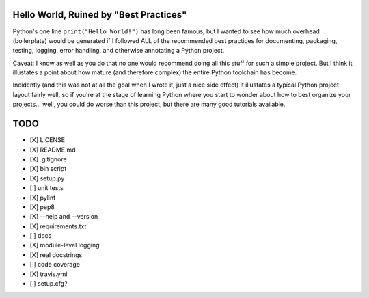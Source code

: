 Hello World, Ruined by "Best Practices"
---------------------------------------

Python's one line ``print("Hello World!")`` has long been famous, but I wanted to
see how much overhead (boilerplate) would be generated if I followed ALL of the
recommended best practices for documenting, packaging, testing, logging, error
handling, and otherwise annotating a Python project.

Caveat: I know as well as you do that no one would recommend doing all this
stuff for such a simple project. But I think it illustates a point about how
mature (and therefore complex) the entire Python toolchain has become.

Incidently (and this was not at all the goal when I wrote it, just a nice
side effect) it illustates a typical Python project layout fairly well,
so if you're at the stage of learning Python where you start to wonder
about how to best organize your projects... well, you could do worse than
this project, but there are many good tutorials available.


TODO
----
- [X] LICENSE
- [X] README.md
- [X] .gitignore
- [X] bin script
- [X] setup.py
- [ ] unit tests
- [X] pylint
- [X] pep8
- [X] --help and --version 

- [X] requirements.txt
- [ ] docs
- [X] module-level logging
- [X] real docstrings
- [ ] code coverage
- [X] travis.yml
- [ ] setup.cfg?

